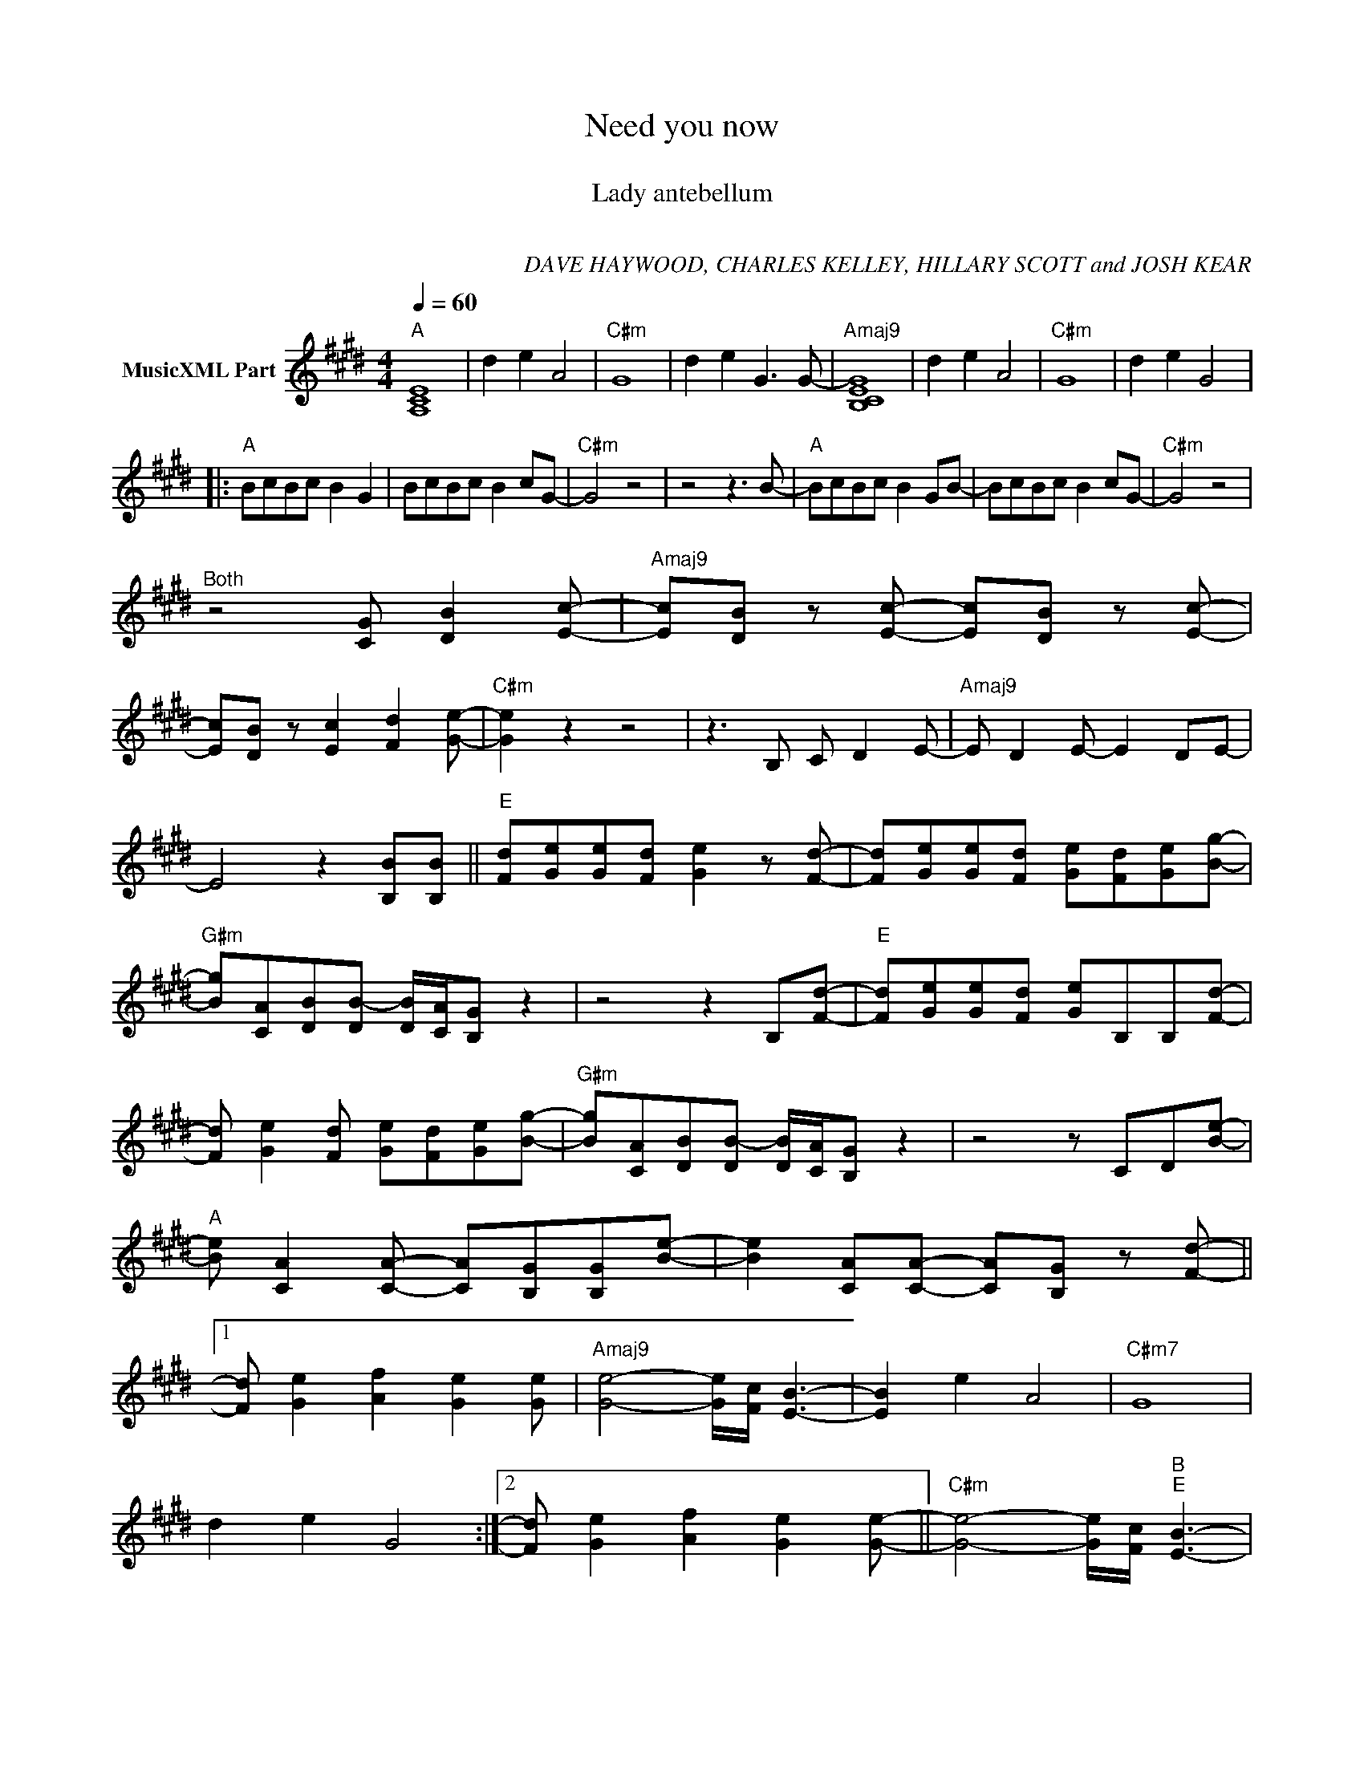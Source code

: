 X:1
T:Need you now
T: 
T:Lady antebellum
T: 
C:DAVE HAYWOOD, CHARLES KELLEY, HILLARY SCOTT and JOSH KEAR
Z:All Rights Reserved
L:1/8
Q:1/4=60
M:4/4
K:E
V:1 treble nm="MusicXML Part"
%%MIDI program 0
V:1
"A" [A,CE]8 | d2 e2 A4 |"C#m" G8 | d2 e2 G3 G- |"Amaj9" [B,CEG]8 | d2 e2 A4 |"C#m" G8 | d2 e2 G4 |: %8
"A" BcBc B2 G2 | BcBc B2 cG- |"C#m" G4 z4 | z4 z3 B- |"A" BcBc B2 GB- | BcBc B2 cG- |"C#m" G4 z4 | %15
"^Both" z4 [CG] [DB]2 [Ec]- |"Amaj9" [Ec][DB] z [Ec]- [Ec][DB] z [Ec]- | %17
 [Ec][DB] z [Ec]2 [Fd]2 [Ge]- |"C#m" [Ge]2 z2 z4 | z3 B, C D2 E- |"Amaj9" E D2 E- E2 DE- | %21
 E4 z2 [B,B][B,B] ||"E" [Fd][Ge][Ge][Fd] [Ge]2 z [Fd]- | [Fd][Ge][Ge][Fd] [Ge][Fd][Ge][Bg]- | %24
"G#m" [Bg][CA][DB][DB-] [DB]/[CA]/[B,G] z2 | z4 z2 B,[Fd]- |"E" [Fd][Ge][Ge][Fd] [Ge]B,B,[Fd]- | %27
 [Fd] [Ge]2 [Fd] [Ge][Fd][Ge][Bg]- |"G#m" [Bg][CA][DB][DB-] [DB]/[CA]/[B,G] z2 | z4 z CD[Be]- | %30
"A" [Be] [CA]2 [CA]- [CA][B,G][B,G][Be]- | [Be]2 [CA][CA]- [CA][B,G] z [Fd]- ||1 %32
 [Fd] [Ge]2 [Af]2 [Ge]2 [Ge] |"Amaj9" [Ge]4- [Ge]/[Fc]/ [EB]3- | [EB]2 e2 A4 |"C#m7" G8 | %36
 d2 e2 G4 :|2 [Fd] [Ge]2 [Af]2 [Ge]2 [Ge]- ||"C#m" [Ge]4- [Ge]/[Fc]/"B""E" [EB]3- | %39
 [EB]2 [B,EG][B,EG] [B,EG] [B,EG]3 |"A" [B,CE]2 [B,CE][B,CE] [B,CE] [B,CE]3 |"B" z4 z (d e)e- | %42
"C#m" e/d/c [CEG][CEG] [CEG]"B"!>![B,DF] z"E" !>![B,EG] | [EB]2 [B,EG][B,EG] [B,EG] [B,EG]3 | %44
"A" [B,CE]2 [B,CE][B,CE] [B,CE] [B,CE]3 |"B" z4 [CG] [DB]2 [Ec]- || %46
"Amaj9" [Ec][DB] z [Ec]2 [DB]2 [Ec]- | [Ec] [DB]2 [Ec]2 z [Fd]([Ge]- | %48
"C#m" [Ge]4- [Ge]3 [Af]/[Ge]/) |"B" [Fd]4 z2 B,B, ||"E" FGGF G2 z F- | F G2 F GFGB- | %52
"G#m" BCDD D/C/ B,3 | z4 Bede- |"E" eded e2 z B | eeed edee- |"G#m" efdd- d/c/ B3 | z4 z CD[Be]- | %58
"A" [Be] [CA]2 [CA]- [CA][B,G][B,G][Be]- | [Be]2 [CA][CA]- [CA][B,G] z [Fd]- | %60
 [Fd] [Ge]2 [Af]2 [Ge]2 [Ge]- |"E" [Ge]8- | [Ge]4- [Ge]/[Fc]/ [EB]3- | %63
"G#m" [B,DG]2 [B,DG]2 [B,DG]2 z [Fd]- | [Fd] [Ge]2 [Af]2 [Ge]2 [Ge]- |"E" [Ge]8- | [Ge]4 [Bg]4 | %67
"G#m" [B,DG]2 [B,DG]2 [B,DG] [B,DG]3 | [B,DG]2 [B,DG]2 z !>![GBd]3 | %69
"E" [EGB]2 [EGB]2 [EGB] [EGB]3 | [Dd]2 [Ee]2 [A,A]4 |"G#m" G4 z FGG- | GFEE- E G2 G- | %73
"E" G4- G3 A/G/ | F4- F E2 D- |"G#m" D6 z2 | [B,DG]2 [B,DG]2 [B,DG] [B,DG]3 |"E" [EGBe]8 | %78
 d2 e2 A4 |"E" [B,DG]8 |] %80

